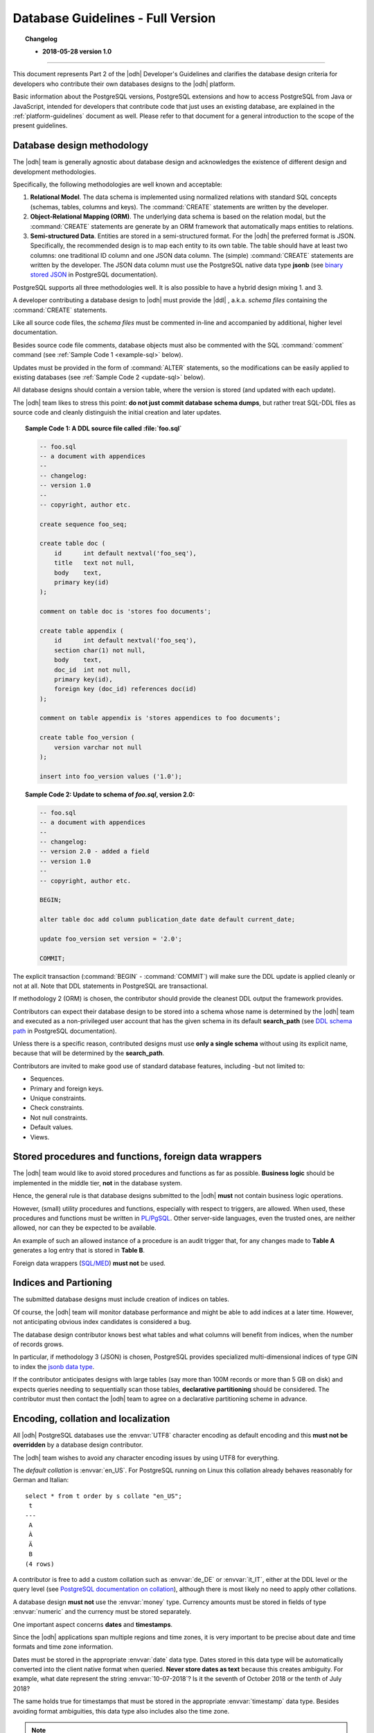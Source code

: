 .. _db-guidelines:

Database Guidelines - Full Version
----------------------------------

.. topic:: Changelog

   * :strong:`2018-05-28 version 1.0`

+++++

This document represents Part 2 of the |odh| Developer's Guidelines and
clarifies the database design criteria for developers who contribute
their own databases designs to the |odh| platform.

Basic information about the PostgreSQL versions, PostgreSQL extensions
and how to access PostgreSQL from Java or JavaScript, intended for
developers that contribute code that just uses an existing database,
are explained in the :ref:`platform-guidelines` document as
well. Please refer to that document for a general introduction to the
scope of the present guidelines.

Database design methodology
~~~~~~~~~~~~~~~~~~~~~~~~~~~

The |odh| team is generally agnostic about database design and acknowledges
the existence of different design and development methodologies.

Specifically, the following methodologies are well known and acceptable:

#. :strong:`Relational Model`. The data schema is implemented using
   normalized relations with standard SQL concepts (schemas, tables,
   columns and keys). The :command:`CREATE` statements are written by
   the developer.

#. :strong:`Object-Relational Mapping (ORM)`. The underlying data
   schema is based on the relation modal, but the :command:`CREATE`
   statements are generate by an ORM framework that automatically maps
   entities to relations.

#. :strong:`Semi-structured Data`. Entities are stored in a
   semi-structured format. For the |odh| the preferred format is JSON.
   Specifically, the recommended design is to map each entity to its
   own table. The table should have at least two columns: one
   traditional ID column and one JSON data column. The (simple)
   :command:`CREATE` statements are written by the developer.  The
   JSON data column must use the PostgreSQL native data type
   :strong:`jsonb` (see `binary stored JSON
   <https://www.postgresql.org/docs/10/static/datatype-json.html#JSON-DOC-DESIGN>`_
   in PostgreSQL documentation).

PostgreSQL supports all three methodologies well. It is also possible
to have a hybrid design mixing 1. and 3.

A developer contributing a database design to |odh| must provide the
|ddl| , a.k.a. `schema files` containing the :command:`CREATE` statements.

Like all source code files, the `schema files` must be commented in-line and
accompanied by additional, higher level documentation.

Besides source code file comments, database objects must also be
commented with the SQL :command:`comment` command (see :ref:`Sample Code 1
<example-sql>` below).

Updates must be provided in the form of :command:`ALTER` statements,
so the modifications can be easily applied to existing databases (see
:ref:`Sample Code 2 <update-sql>` below).

All database designs should contain a version table, where the version is
stored (and updated with each update).

The |odh| team likes to stress this point: :strong:`do not just commit
database schema dumps`, but rather treat SQL-DDL files as source code
and cleanly distinguish the initial creation and later updates.

.. _example-sql:

.. topic:: Sample Code 1: A DDL source file called :file:`foo.sql`

   .. code-block:: sql
      
      -- foo.sql
      -- a document with appendices
      --
      -- changelog:
      -- version 1.0
      --
      -- copyright, author etc.
      
      create sequence foo_seq;
   
      create table doc (
          id      int default nextval('foo_seq'),
	  title   text not null,
	  body    text,
	  primary key(id)
      );

      comment on table doc is 'stores foo documents';

      create table appendix (
          id      int default nextval('foo_seq'),
	  section char(1) not null,
	  body    text,
	  doc_id  int not null,
	  primary key(id),
	  foreign key (doc_id) references doc(id)
      );
 
      comment on table appendix is 'stores appendices to foo documents';
   
      create table foo_version (
          version varchar not null
      );

      insert into foo_version values ('1.0');

.. _update-sql:

.. topic:: Sample Code 2: Update to schema of `foo.sql`, version 2.0:

   .. code-block:: sql
		   
      -- foo.sql
      -- a document with appendices
      --
      -- changelog:
      -- version 2.0 - added a field
      -- version 1.0
      --
      -- copyright, author etc.
      
      BEGIN;
      
      alter table doc add column publication_date date default current_date;
      
      update foo_version set version = '2.0';
      
      COMMIT;
     
The explicit transaction (:command:`BEGIN` - :command:`COMMIT`)
will make sure the DDL update is applied cleanly or not at
all. Note that DDL statements in PostgreSQL are transactional.
 	

If methodology 2 (ORM) is chosen, the contributor should provide the
cleanest DDL output the framework provides.
 
Contributors can expect their database design to be stored into a
schema whose name is determined by the |odh| team and executed as a
non-privileged user account that has the given schema in its default
:strong:`search_path` (see `DDL schema path
<https://www.postgresql.org/docs/10/static/ddl-schemas.html#DDL-SCHEMAS-PATH>`_
in PostgreSQL documentation).

Unless there is a specific reason, contributed designs must use
:strong:`only a single schema` without using its explicit name,
because that will be determined by the :strong:`search_path`.

Contributors are invited to make good use of standard database
features, including -but not limited to:

- Sequences.
- Primary and foreign keys.
- Unique constraints.
- Check constraints.
- Not null constraints.
- Default values.
- Views.

Stored procedures and functions, foreign data wrappers
~~~~~~~~~~~~~~~~~~~~~~~~~~~~~~~~~~~~~~~~~~~~~~~~~~~~~~

The |odh| team would like to avoid stored procedures and functions as
far as possible. :strong:`Business logic` should be implemented in the
middle tier, :strong:`not` in the database system.

Hence, the general rule is that database designs submitted to the
|odh| :strong:`must` not contain business logic operations.

However, (small) utility procedures and functions, especially with
respect to triggers, are allowed. When used, these procedures and
functions must be written in `PL/PgSQL
<https://www.postgresql.org/docs/10/static/plpgsql.html>`_. Other
server-side languages, even the trusted ones, are neither allowed, nor
can they be expected to be available.

An example of such an allowed instance of a procedure is an audit
trigger that, for any changes made to :strong:`Table A` generates a
log entry that is stored in :strong:`Table B`.

Foreign data wrappers (`SQL/MED <https://www.postgresql.org/docs/10/static/sql-createforeigndatawrapper.html>`_) :strong:`must not` be used.

Indices and Partioning
~~~~~~~~~~~~~~~~~~~~~~

The submitted database designs must include creation of indices on
tables.

Of course, the |odh| team will monitor database performance and might
be able to add indices at a later time. However, not anticipating
obvious index candidates is considered a bug.

The database design contributor knows best what tables and what
columns will benefit from indices, when the number of records grows.

In particular, if methodology 3 (JSON) is chosen, PostgreSQL provides
specialized multi-dimensional indices of type GIN to index the `jsonb
data type
<https://www.postgresql.org/docs/10/static/datatype-json.html#JSON-INDEXING>`_.

If the contributor anticipates designs with large tables (say more
than 100M records or more than 5 GB on disk) and expects queries
needing to sequentially scan those tables, :strong:`declarative
partitioning` should be considered. The contributor must then contact
the |odh| team to agree on a declarative partitioning scheme in
advance.


Encoding, collation and localization
~~~~~~~~~~~~~~~~~~~~~~~~~~~~~~~~~~~~

All |odh| PostgreSQL databases use the :envvar:`UTF8` character
encoding as default encoding and this :strong:`must not be overridden` by a
database design contributor.

The |odh| team wishes to avoid any character encoding issues by using
UTF8 for everything.

The `default collation` is :envvar:`en_US`. For PostgreSQL
running on Linux this collation already behaves reasonably for German
and Italian::

     select * from t order by s collate "en_US";
      t 
     ---
      A
      À
      Ä
      B 
     (4 rows)

A contributor is free to add a custom collation such as
:envvar:`de_DE` or :envvar:`it_IT`, either at the DDL level or the
query level (see `PostgreSQL documentation on collation
<https://www.postgresql.org/docs/10/static/collation.html>`_),
although there is most likely no need to apply other collations.


A database design :strong:`must not` use the :envvar:`money`
type. Currency amounts must be stored in fields of type
:envvar:`numeric` and the currency must be stored separately.

One important aspect concerns :strong:`dates` and :strong:`timestamps`.

Since the |odh| applications span multiple regions and time zones, it
is very important to be precise about date and time formats and time
zone information.

Dates must be stored in the appropriate :envvar:`date` data
type. Dates stored in this data type will be automatically converted
into the client native format when queried. :strong:`Never store dates
as text` because this creates ambiguity. For example, what date
represent the string :envvar:`10-07-2018`? Is it the seventh of
October 2018 or the tenth of July 2018?

The same holds true for timestamps that must be stored in the
appropriate :envvar:`timestamp` data type. Besides avoiding format
ambiguities, this data type also includes also the time zone.

.. note:: PostgreSQL supports also a :envvar:`timestamp without time
   zone` data type, according to the SQL standard. However, this data
   type :strong:`must not be used` as it does not store the vital time
   zone information.

Here ist the output of two queries executed almost at the same time on two
PostgreSQL servers running in different time zones.

This is UTC (no daylight saving).

.. code-block:: sql

  # select now();
              now              
  -------------------------------
   2018-05-28 00:28:25.963945+00
  (1 row)


And this is CET (with daylight saving), 2 hours ahead of UTC::

  # select now();
              now              
  -------------------------------
  2018-05-28 02:28:27.121242+02
  (1 row)

You can see that these two queries were executed (almost) at the same
time thanks to the time zone information (:strong:`+00`
vs. :strong:`+02`). Without time zone information, the two time stamps
appear as separated by two hours.

.. Note:: When using the :envvar:`date` and :envvar:`timestamp` data
   types there is no format issue at all, as the PostgreSQL client
   libraries automatically convert from and to the client native
   format. For example a Java :envvar:`Date` object is automatically
   converted to an SQL :envvar:`date` value.

Sometimes developers need to convert to and from text. In case a
contributing developer wishes to do this using PostgreSQL functions,
they must use functions :strong:`to_date()` and :strong:`to_char()`
(see `PostgreSQL documentation on function formatting
<https://www.postgresql.org/docs/10/static/functions-formatting.html>`_).

For example:

.. code-block:: sql
		
   -- insert into date field d converting from German text:
   # insert into dates (d) values (to_date('28.5.2018', 'DD.MM.YYYY'));

   -- select date field d and convert to German text:
   # select to_char(d, 'DD.MM.YYYY') from dates;
     to_char   
   ------------
    28.05.2018
   (1 row)

Sometimes timestamps are stored as numbers, the so called Unix time
stamp (see `unix timestamp <https://en.wikipedia.org/wiki/Unix_time>`_
on wikipedia).

This is also acceptable, as the Unix time stamp always follows UTC and
is therefore unambiguous.

For JSON data, contributors must make sure that the textual
representation of dates and timestamps follow the ISO standard
:strong:`ISO_8601` (see more `on Wikipedia
<https://en.wikipedia.org/wiki/ISO_8601>`_). Examples:

 * `"ts":"2018-05-28T00:54:28.025Z"`
 * `"d":"2018-05-28"`

PostgreSQL accepts these strings as inputs for :envvar:`timestamp` and
:envvar:`date` types even as text (there is an implicit type cast).

Also note JavaScript has a :envvar:`Date.prototype.toISOString()`
method.

